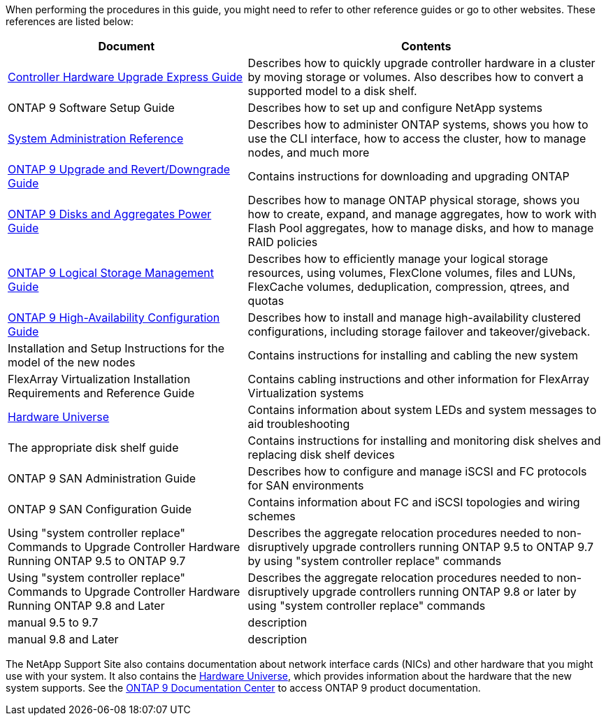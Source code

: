 When performing the procedures in this guide, you  might need to refer to other reference guides or go to other websites.  These references are listed below:

[cols="40,60"]
|===
|Document |Contents

|link:https://docs.netapp.com/platstor/topic/com.netapp.doc.hw-upgrade-controller/home.html[Controller Hardware Upgrade Express Guide]
|Describes how to quickly upgrade controller hardware in a cluster by moving storage or volumes. Also describes how to convert a supported model to a disk shelf.
|ONTAP 9 Software Setup Guide
|Describes how to set up and configure NetApp systems
|link:https://docs.netapp.com/ontap-9/topic/com.netapp.doc.dot-cm-sag/home.html[System Administration Reference]
|Describes how to administer ONTAP systems, shows you how to use the CLI interface, how to access the cluster, how to manage nodes, and much more
|link:https://docs.netapp.com/ontap-9/topic/com.netapp.doc.dot-cm-ug-rdg/home.html[ONTAP 9 Upgrade and Revert/Downgrade Guide]
|Contains instructions for downloading and upgrading ONTAP
|link:https://docs.netapp.com/ontap-9/topic/com.netapp.doc.dot-cm-psmg/home.html[ONTAP 9 Disks and Aggregates Power Guide]
|Describes how to manage ONTAP physical storage, shows you how to create, expand, and manage aggregates, how to work with Flash Pool aggregates, how to manage disks, and how to manage RAID policies
|link:https://docs.netapp.com/ontap-9/topic/com.netapp.doc.dot-cm-vsmg/home.html[ONTAP 9 Logical Storage Management Guide]
|Describes how to efficiently manage your logical storage resources, using volumes, FlexClone volumes, files and LUNs, FlexCache volumes, deduplication, compression, qtrees, and quotas
|link:https://docs.netapp.com/ontap-9/topic/com.netapp.doc.dot-cm-hacg/home.html[ONTAP 9 High-Availability Configuration Guide]
|Describes how to install and manage high-availability clustered configurations, including storage failover and takeover/giveback.
|Installation and Setup Instructions for the model of the new nodes
|Contains instructions for installing and cabling the new system
|FlexArray Virtualization Installation Requirements and Reference Guide
|Contains cabling instructions and other information for FlexArray Virtualization systems
|link:https://hwu.netapp.com[Hardware Universe]
|Contains information about system LEDs and system messages to aid troubleshooting
|The appropriate disk shelf guide
|Contains instructions for installing and monitoring disk shelves and replacing disk shelf devices
|ONTAP 9 SAN Administration Guide
|Describes how to configure and manage iSCSI and FC protocols for SAN environments
|ONTAP 9 SAN Configuration Guide
|Contains information about FC and iSCSI topologies and wiring schemes
|Using "system controller replace" Commands to Upgrade Controller Hardware Running ONTAP 9.5 to ONTAP 9.7
|Describes the aggregate relocation procedures needed to non-disruptively upgrade controllers running ONTAP 9.5 to ONTAP 9.7 by using "system controller replace" commands
|Using "system controller replace" Commands to Upgrade Controller Hardware Running ONTAP 9.8 and Later
|Describes the aggregate relocation procedures needed to non-disruptively upgrade controllers running ONTAP 9.8 or later by using "system controller replace" commands
|manual 9.5 to 9.7
|description
|manual 9.8 and Later
|description
|===

The NetApp Support Site also contains documentation about network interface cards (NICs) and other hardware that you might use with your system. It also contains the link:https://hwu.netapp.com[Hardware Universe], which provides information about the hardware that the new system supports. See the link:https://docs.netapp.com/ontap-9/index.jsp[ONTAP 9 Documentation Center] to access ONTAP 9 product documentation.


// This reuse file is used in the following adoc files:
// --upgrade-arl-auto-app/other_references.adoc
// --upgrade-arl-auto/other_references.adoc
// --upgrade-arl-manual-app/other_references.adoc
// --upgrade-arl-manual/other_references.adoc
